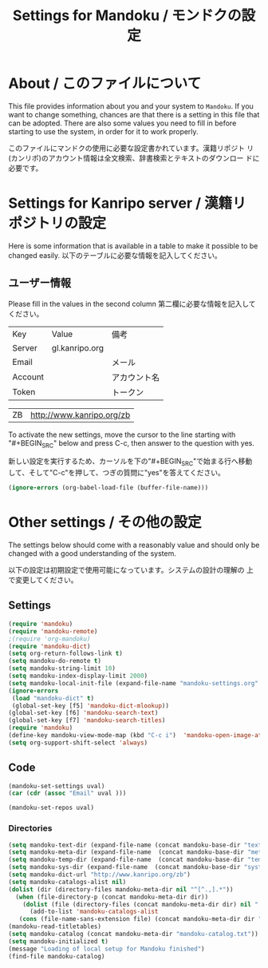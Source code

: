 #+TITLE: Settings for Mandoku / モンドクの設定

* About / このファイルについて

  This file provides information about you and your system to
  =Mandoku=.  If you want to change something, chances are that there
  is a setting in this file that can be adopted.  There are also some
  values you need to fill in before starting to use the system, in
  order for it to work properly.

  このファイルにマンドクの使用に必要な設定書かれています。漢籍リポジト
  リ(カンリポ)のアカウント情報は全文検索、辞書検索とテキストのダウンロー
  ドに必要です。


* Settings for Kanripo server / 漢籍リポジトリの設定

  Here is some information that is available in a table to make it
  possible to be changed easily.
  以下のテーブルに必要な情報を記入してください。
** ユーザー情報
   Please fill in the values in the second column
   第二欄に必要な情報を記入してください。
   
#+NAME: uservalues
   | Key     | Value          | 備考         |
   | Server  | gl.kanripo.org |              |
   | Email   |                | メール       |
   | Account |                | アカウント名 |
   | Token   |                | トークン     |


#+NAME: search-repositories
| ZB | http://www.kanripo.org/zb |

  To activate the new settings, move the cursor to the line starting
  with "#+BEGIN_SRC" below and press C-c, then answer to the question
  with yes.

  新しい設定を実行するため、カーソルを下の"#+BEGIN_SRC"で始まる行へ移動
  して、そして"C-c"を押して、つぎの質問に"yes"を答えてください。

#+BEGIN_SRC emacs-lisp
(ignore-errors (org-babel-load-file (buffer-file-name)))
#+END_SRC



* Other settings / その他の設定

  The settings below should come with a reasonably value and should
  only be changed with a good understanding of the system.

  以下の設定は初期設定で使用可能になっています。システムの設計の理解の
  上で変更してください。

** Settings
   :PROPERTIES:
   :VISIBILITY: folded
   :END:

#+BEGIN_SRC emacs-lisp
(require 'mandoku)
(require 'mandoku-remote)
;(require 'org-mandoku)
(require 'mandoku-dict)
(setq org-return-follows-link t)
(setq mandoku-do-remote t)
(setq mandoku-string-limit 10)
(setq mandoku-index-display-limit 2000)
(setq mandoku-local-init-file (expand-file-name "mandoku-settings.org" starter-kit-user-dir))
(ignore-errors 
 (load "mandoku-dict" t)
 (global-set-key [f5] 'mandoku-dict-mlookup))
(global-set-key [f6] 'mandoku-search-text)
(global-set-key [f7] 'mandoku-search-titles)
(require 'mandoku)
(define-key mandoku-view-mode-map (kbd "C-c i")  'mandoku-open-image-at-page)
(setq org-support-shift-select 'always)
#+END_SRC

#+RESULTS:
: always

** Code
   :PROPERTIES:
   :VISIBILITY: folded
   :END:

#+BEGIN_SRC emacs-lisp :var uval=uservalues
(mandoku-set-settings uval)
(car (cdr (assoc "Email" uval ))) 
#+END_SRC

#+RESULTS:


#+BEGIN_SRC emacs-lisp :var uval=search-repositories
(mandoku-set-repos uval)
#+END_SRC

#+RESULTS:
| ZB | http://www.kanripo.org/zb |


*** Directories
#+BEGIN_SRC emacs-lisp
(setq mandoku-text-dir (expand-file-name (concat mandoku-base-dir "text/")))
(setq mandoku-meta-dir (expand-file-name  (concat mandoku-base-dir "meta/")))
(setq mandoku-temp-dir (expand-file-name  (concat mandoku-base-dir "temp/")))
(setq mandoku-sys-dir (expand-file-name  (concat mandoku-base-dir "system/")))
(setq mandoku-dict-url "http://www.kanripo.org/zb")
(setq mandoku-catalogs-alist nil)
(dolist (dir (directory-files mandoku-meta-dir nil "^[^.,].*"))
  (when (file-directory-p (concat mandoku-meta-dir dir))
    (dolist (file (directory-files (concat mandoku-meta-dir dir) nil ".txt" ))
      (add-to-list 'mandoku-catalogs-alist 
   (cons (file-name-sans-extension file) (concat mandoku-meta-dir dir "/" file))))))
(mandoku-read-titletables) 
(setq mandoku-catalog (concat mandoku-meta-dir "mandoku-catalog.txt"))
(setq mandoku-initialized t)
(message "Loading of local setup for Mandoku finished")
(find-file mandoku-catalog)
#+END_SRC
